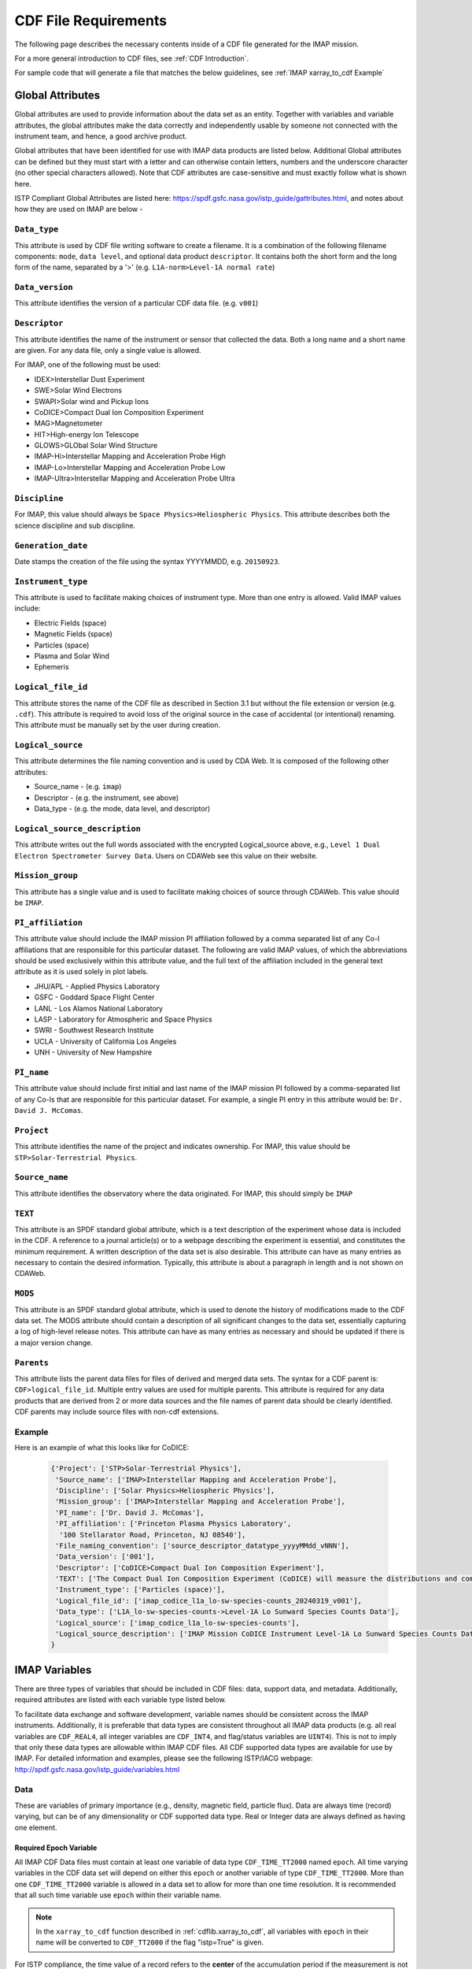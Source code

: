 #####################
CDF File Requirements
#####################

The following page describes the necessary contents inside of a CDF file generated for the IMAP mission.

For a more general introduction to CDF files, see :ref:`CDF Introduction`.

For sample code that will generate a file that matches the below guidelines, see :ref:`IMAP xarray_to_cdf Example`

*****************
Global Attributes
*****************

Global attributes are used to provide information about the data set as an entity. Together with variables and variable attributes, the global attributes make the data correctly and independently usable by someone not connected with the instrument team, and hence, a good archive product.

Global attributes that have been identified for use with IMAP data products are listed below. Additional Global attributes can be defined but they must start with a letter and can otherwise contain letters, numbers and the underscore character (no other special characters allowed). Note that CDF attributes are case-sensitive and must exactly follow what is shown here.

ISTP Compliant Global Attributes are listed here: `https://spdf.gsfc.nasa.gov/istp_guide/gattributes.html <https://spdf.gsfc.nasa.gov/istp_guide/gattributes.html>`_, and notes about how they are used on IMAP are below -

``Data_type``
=============
This attribute is used by CDF file writing software to create a filename. It is a combination of the following filename components: ``mode``, ``data level``, and optional data product ``descriptor``.  It contains both the short form and the long form of the name, separated by a '>' (e.g. ``L1A-norm>Level-1A normal rate``)

``Data_version``
================
This attribute identifies the version of a particular CDF data file. (e.g. ``v001``)

``Descriptor``
==============
This attribute identifies the name of the instrument or sensor that collected the data.  Both a long name and a short name are given.  For any data file, only a single value is allowed.

For IMAP, one of the following must be used:

* IDEX>Interstellar Dust Experiment
* SWE>Solar Wind Electrons
* SWAPI>Solar wind and Pickup Ions
* CoDICE>Compact Dual Ion Composition Experiment
* MAG>Magnetometer
* HIT>High-energy Ion Telescope
* GLOWS>GLObal Solar Wind Structure
* IMAP-Hi>Interstellar Mapping and Acceleration Probe High
* IMAP-Lo>Interstellar Mapping and Acceleration Probe Low
* IMAP-Ultra>Interstellar Mapping and Acceleration Probe Ultra

``Discipline``
==============
For IMAP, this value should always be ``Space Physics>Heliospheric Physics``. This attribute describes both the science discipline and sub discipline.

``Generation_date``
===================
Date stamps the creation of the file using the syntax YYYYMMDD, e.g. ``20150923``.

``Instrument_type``
===================
This attribute is used to facilitate making choices of instrument type. More than one entry is allowed. Valid IMAP values include:

* Electric Fields (space)
* Magnetic Fields (space)
* Particles (space)
* Plasma and Solar Wind
* Ephemeris

``Logical_file_id``
===================
This attribute stores the name of the CDF file as described in Section 3.1 but without the file extension or version (e.g. ``.cdf``). This attribute is required to avoid loss of the original source in the case of accidental (or intentional) renaming. This attribute must be manually set by the user during creation.

``Logical_source``
==================
This attribute determines the file naming convention and is used by CDA Web.  It is composed of the following other attributes:

* Source_name - (e.g. ``imap``)
* Descriptor - (e.g. the instrument, see above)
* Data_type - (e.g. the mode, data level, and descriptor)

``Logical_source_description``
==============================
This attribute writes out the full words associated with the encrypted Logical_source above, e.g., ``Level 1 Dual Electron Spectrometer Survey Data``. Users on CDAWeb see this value on their website.

``Mission_group``
=================
This attribute has a single value and is used to facilitate making choices of source through CDAWeb.  This value should be ``IMAP``.

``PI_affiliation``
==================
This attribute value should include the IMAP mission PI affiliation followed by a comma separated list of any Co-I affiliations that are responsible for this particular dataset. The following are valid IMAP values, of which the abbreviations should be used exclusively within this attribute value, and the full text of the affiliation included in the general text attribute as it is used solely in plot labels.

* JHU/APL - Applied Physics Laboratory
* GSFC - Goddard Space Flight Center
* LANL - Los Alamos National Laboratory
* LASP - Laboratory for Atmospheric and Space Physics
* SWRI - Southwest Research Institute
* UCLA - University of California Los Angeles
* UNH - University of New Hampshire

``PI_name``
===========
This attribute value should include first initial and last name of the IMAP mission PI followed by a comma-separated list of any Co-Is that are responsible for this particular dataset. For example, a single PI entry in this attribute would be: ``Dr. David J. McComas``.

``Project``
===========
This attribute identifies the name of the project and indicates ownership. For IMAP, this value should be ``STP>Solar-Terrestrial Physics``.

``Source_name``
===============
This attribute identifies the observatory where the data originated. For IMAP, this should simply be ``IMAP``

``TEXT``
========
This attribute is an SPDF standard global attribute, which is a text description of the experiment whose data is included in the CDF. A reference to a journal article(s) or to a webpage describing the experiment is essential, and constitutes the minimum requirement. A written description of the data set is also desirable. This attribute can have as many entries as necessary to contain the desired information. Typically, this attribute is about a paragraph in length and is not shown on CDAWeb.

``MODS``
========
This attribute is an SPDF standard global attribute, which is used to denote the history of modifications made to the CDF data set. The MODS attribute should contain a description of all significant changes to the data set, essentially capturing a log of high-level release notes. This attribute can have as many entries as necessary and should be updated if there is a major version change.

``Parents``
===========
This attribute lists the parent data files for files of derived and merged data sets. The syntax for a CDF parent is: ``CDF>logical_file_id``. Multiple entry values are used for multiple parents. This attribute is required for any data products that are derived from 2 or more data sources and the file names of parent data should be clearly identified. CDF parents may include source files with non-cdf extensions.

Example
========

Here is an example of what this looks like for CoDICE:

    .. code-block:: python

        {'Project': ['STP>Solar-Terrestrial Physics'],
         'Source_name': ['IMAP>Interstellar Mapping and Acceleration Probe'],
         'Discipline': ['Solar Physics>Heliospheric Physics'],
         'Mission_group': ['IMAP>Interstellar Mapping and Acceleration Probe'],
         'PI_name': ['Dr. David J. McComas'],
         'PI_affiliation': ['Princeton Plasma Physics Laboratory',
          '100 Stellarator Road, Princeton, NJ 08540'],
         'File_naming_convention': ['source_descriptor_datatype_yyyyMMdd_vNNN'],
         'Data_version': ['001'],
         'Descriptor': ['CoDICE>Compact Dual Ion Composition Experiment'],
         'TEXT': ['The Compact Dual Ion Composition Experiment (CoDICE) will measure the distributions and composition of interstellar pickup ions (PUIs), particles that make it through the heliosheath into the heliosphere. CoDICE also collects and characterizes solar wind ions including the mass and composition of highly energized particles (called suprathermal) from the Sun. CoDICE combines an electrostatic analyzer(ESA) with a Time-Of-Flight versus Energy (TOF / E) subsystem to simultaneously  measure the velocity, arrival direction, ionic charge state, and mass of specific species of ions in the LISM. CoDICE also has a path for higher energy particles to skip the ESA but still get measured by the common TOF / E system. These measurements are critical in determining the Local Interstellar Medium (LISM) composition and flow properties, the origin of the enigmatic suprathermal tails on the solar wind distributions and advance understanding of the acceleration of particles in the heliosphere.'],
         'Instrument_type': ['Particles (space)'],
         'Logical_file_id': ['imap_codice_l1a_lo-sw-species-counts_20240319_v001'],
         'Data_type': ['L1A_lo-sw-species-counts->Level-1A Lo Sunward Species Counts Data'],
         'Logical_source': ['imap_codice_l1a_lo-sw-species-counts'],
         'Logical_source_description': ['IMAP Mission CoDICE Instrument Level-1A Lo Sunward Species Counts Data']
        }



**************
IMAP Variables
**************

There are three types of variables that should be included in CDF files: data, support data, and metadata. Additionally, required attributes are listed with each variable type listed below.

To facilitate data exchange and software development, variable names should be consistent across the IMAP instruments. Additionally, it is preferable that data types are consistent throughout all IMAP data products (e.g. all real variables are ``CDF_REAL4``, all integer variables are ``CDF_INT4``, and flag/status variables are ``UINT4``).
This is not to imply that only these data types are allowable within IMAP CDF files. All CDF supported data types are available for use by IMAP. For detailed information and examples, please see the following ISTP/IACG webpage:
`http://spdf.gsfc.nasa.gov/istp_guide/variables.html <http://spdf.gsfc.nasa.gov/istp_guide/variables.html>`_

Data
====
These are variables of primary importance (e.g., density, magnetic field, particle flux). Data are always time (record) varying, but can be of any dimensionality or CDF supported data type. Real or Integer data are always defined as having one element.

Required Epoch Variable
-----------------------
All IMAP CDF Data files must contain at least one variable of data type ``CDF_TIME_TT2000`` named ``epoch``.  All time varying variables in the CDF data set will depend on either this ``epoch`` or another variable of type ``CDF_TIME_TT2000``.  More than one ``CDF_TIME_TT2000`` variable is allowed in a data set to allow for more than one time resolution.  It is recommended that all such time variable use ``epoch`` within their variable name.

.. note::
   In the ``xarray_to_cdf`` function described in :ref:`cdflib.xarray_to_cdf`, all variables with ``epoch`` in their name will be converted to ``CDF_TT2000`` if the flag "istp=True" is given.

For ISTP compliance, the time value of a record refers to the **center** of the accumulation period if the measurement is not an instantaneous one.

``CDF_TT2000`` is defined as an 8-byte signed integer with the following characteristics:

* Time_Base=J2000 (Julian date 2451545.0 TT or 2000 January 1, 12h TT)
* Resolution=nanoseconds
* Time_Scale=Terrestrial Time (TT)
* Units=nanoseconds
* Reference_Position=rotating Earth Geoid

Given a current list of leap seconds, conversion between TT and UTC is straightforward (``TT = TAI + 32.184s``; ``TT = UTC + deltaAT + 32.184s``, where ``deltaAT`` is the sum of the leap seconds since 1960; for example, for 2009, ``deltaAT = 34s``). Pad values of ``-9223372036854775808 (0x8000000000000000)`` which corresponds to ``1707-09-22T12:13:15.145224192``; recommended ``FILLVAL`` is same.

It is proposed that the required data variables ``VALIDMIN`` and ``VALIDMAX`` are given values corresponding to the dates ``1990-01-01T00:00:00`` and ``2100-01-01T00:00:00`` as these are well outside any expected valid times.

Required Data Attributes
------------------------

``CATDESC``
^^^^^^^^^^^
This is a human readable description of the data variable. Generally, this is an 80-character string which describes the variable and what it depends on.

``DEPEND_0``
^^^^^^^^^^^^
Explicitly ties a data variable to the time variable on which it depends (i.e. - the `epoch` variable). All variables which change with time must have a ``DEPEND_0`` attribute defined.

Even if there is no time dependency of the data *within* the CDF file, SPDF has stated it would still be ideal to include a ``DEPEND_0`` for each variable to ensure continuity *between* CDF files.

``DEPEND_i``
^^^^^^^^^^^^
Ties a dimensional data variable to a ``SUPPORT_DATA`` variable on which the i-th dimension of the data variable depends. The number of ``DEPEND`` attributes must match the dimensionality of the variable, i.e., a one-dimensional variable must have a ``DEPEND_1``, a two-dimensional variable must have a ``DEPEND_1`` and a ``DEPEND_2`` attribute, etc. The value of the attribute must be a variable in the same CDF data set. It is strongly recommended that ``DEPEND_i`` variables hold values in physical units. ``DEPEND_i`` variables also require their own attributes, as described in the following sections.

``DISPLAY_TYPE``
^^^^^^^^^^^^^^^^
This tells automated software, such as CDAWEB, how the data should be displayed.
Examples of valid values include

* time_series
* spectrogram
* stack_plot
* image

``FIELDNAM``
^^^^^^^^^^^^
A shortened version of ``CATDESC`` which can be used to label a plot axis or as a data listing heading. This is a string, up to ~30 characters in length.

``FILLVAL``
^^^^^^^^^^^
Identifies the fill value used where data values are known to be bad or missing.
``FILLVAL`` is required for time-varying variables. Fill data are always non-valid data. The ISTP standard fill values are listed below:

* BYTE ---- -128
* INTEGER*2 ---- -32768
* INTEGER*4 ---- -2147483648
* INTEGER*8 ---- -9223372036854775808
* Unsigned INTEGER*1 ---- 255
* Unsigned INTEGER*2 ---- 65535
* Unsigned INTEGER*4 ---- 4294967295
* REAL*4 ---- -1.0E31
* REAL*8 ---- -1.0E31
* EPOCH ---- -1.0E31 (9999-12-31:23:59:59.999)
* EPOCH16 ---- -1.0E31 (9999-12-31:23:59:59.999999999999)
* TT2000 ---- -9223372036854775808LL (9999-12-31:23:59:59.999999999999)

.. note::
   Using ``xarray_to_cdf``, these values are automatically cast to be the same type of data as the CDF variable they are attached to.  For example, if your data is ``REAL4`` and you specify your ``VALIDMIN=0``, the function will know to store the ``0`` as a ``REAL4`` type as well.

``FORMAT``
^^^^^^^^^^
This field allows software to properly format the associated data when displayed on a screen or output to a file. Format can be specified using either Fortran or C format codes. For instance, ``F10.3`` indicates that the data should be displayed across 10 characters where 3 of those characters are to the right of the decimal.

``LABLAXIS``
^^^^^^^^^^^^
Required if not using ``LABL_PTR_i``.

Used to label a plot axis or to provide a heading for a data listing. This field is generally 6-10 characters.

``LABL_PTR_i``
^^^^^^^^^^^^^^
Required if not using ``LABLAXIS``.

Used to label a dimensional variable when one value of ``LABLAXIS`` is not sufficient to describe the variable or to label all the axes. ``LABL_PTR_i`` is used instead of ``LABLAXIS``, where i can take on any value from 1 to n where n is the total number of dimensions of the original variable.

The value of ``LABL_PTR_1`` is another variable within the same CDF, which will contain the short character strings to describe the first dimension of the original variable.

An example of how ``LABL_PTR_i`` can be used is found at this following link: `https://spdf.gsfc.nasa.gov/istp_guide/variables.html#data_eg2 <https://spdf.gsfc.nasa.gov/istp_guide/variables.html#data_eg2>`_

``UNITS``
^^^^^^^^^
A 6-20 character string that identifies the units of the variable (e.g. ``nT`` for magnetic field). Use a blank character, rather than ``None`` or ``unitless``, for variables that have no units (e.g., a ratio or a direction cosine).

``VALIDMIN``
^^^^^^^^^^^^
The minimum value for a particular variable that is expected over the lifetime of the mission. Used by application software to filter out values that are out of range. The value must match the data type of the variable.

.. note::
   Using ``xarray_to_cdf``, these values are automatically cast to be the same type of data as the CDF variable they are attached to

``VALIDMAX``
^^^^^^^^^^^^
The maximum value for a particular variable that is expected over the lifetime of the mission. Used by application software to filter out values that are out of range. The value must match the data type of the variable.

.. note::
   Using ``xarray_to_cdf``, these values are automatically cast to be the same type of data as the CDF variable they are attached to

``VAR_TYPE``
^^^^^^^^^^^^
Used in CDAWeb to indicate if the data should be used directly by users. Possible values:

* ``data`` - integer or real numbers that are plottable
* ``support_data`` - integer or real "attached" or secondary data variables
* ``metadata`` - labels or character variables
* ``ignore_data`` - data that can be ignored by CDAWeb plots. For example, packet header info.

Support Data
============
These are variables of secondary importance employed as ``DEPEND_i`` variables, but they may also be used for housekeeping or other information not normally used for scientific analysis.

``DELTA_PLUS_VAR`` and ``DELTA_MINUS_VAR``
------------------------------------------

``DEPEND_i`` variables are typically physical values along the corresponding i-th dimension of the parent data variable, such as energy levels or spectral frequencies. The discrete set of values are located with respect to the sampling bin by ``DELTA_PLUS_VAR`` and ``DELTA_MINUS_VAR``, which hold the variable name containing the distance from the value to the bin edge. It is strongly recommended that IMAP ``DEPEND_i`` variables include ``DELTA_PLUS_VAR`` and ``DELTA_MINUS_VAR`` attributes that point to the appropriate variable(s) located elsewhere in the CDF file.

For example, for a variable ``energy_level`` that is the ``DEPEND_i`` of a particle distribution, if ``energy_dplus`` and ``energy_dminus`` are two variables pointed to by ``energy_level``’s ``DELTA_PLUS_VAR`` and ``DELTA_MINUS_VAR``, then element [n] corresponds to the energy bin ``(energy_level[n]-energy_dminus[n])`` to ``(energy_level[n]+energy_dplus[n])``. ``DELTA_PLUS_VAR`` and ``DELTA_MINUS_VAR`` can point to the same variable which implies that ``energy_level[n]`` is in the center of the bin. ``DELTA_PLUS_VAR`` and ``DELTA_MINUS_VAR`` must have the same number of values as the size of the corresponding dimension of the parent variable, or hold a single constant value which applies for all bins. They can be record-varying, in which case they require a ``DEPEND_0`` attribute.

In the case of the ``DEPEND_0`` ``timetag`` variable, ``DELTA_PLUS_VAR`` and ``DELTA_MINUS_VAR`` together with the ``timetag`` identify the time interval over which the data was sampled, integrated, or otherwise regarded as representative of. ``DELTA_PLUS_VAR`` and ``DELTA_MINUS_VAR`` variables require ``FIELDNAM``, ``UNITS`` and ``SI_CONVERSION`` attributes; in principle, these could differ from those of the ``DEPEND_i`` parent. They also require ``VAR_TYPE=SUPPORT_DATA``. Other standard attributes might be helpful.

Required Support Attributes
----------------------------
Variables appearing in a data variable's ``DEPEND_i`` attribute require a minimal set of their own attributes to fulfill their role in supporting the data variable.

* CATDESC
* DEPEND_0 (if time varying)
* FIELDNAM
* FILLVAL (if time varying)
* FORMAT/FORM_PTR
* SI_CONVERSION
* UNITS/UNIT_PTR
* VALIDMIN (if time varying)
* VALIDMAX (if time varying)
* VAR_TYPE = “support_data”

These attributes are otherwise the same as described in the above section for data variables

**************************
Variable Naming Convention
**************************

Data Variables
==============

IMAP data variables should adhere to the following naming conventions:

``parameter[_coordinateSystem][_timeInterval]``

An underscore is used to separate different fields in the variable name.
It is strongly recommended that variable name employ further fields, qualifiers, and information designed to identify unambiguously the nature of the variable, and instrument mode.
These variable names may only include lowercase letters, numbers, and underscores.  No upper-case letters, hyphens, or other special characters are allowed.


Required
---------
* parameter - a short representation of the physical parameter held in the variable. (e.g. ``density``, ``temperature``, ``energy``)

Optional
---------
* coordinateSystem - an identifier for the coordinate system in which the parameter is set (e.g. ``gse``, ``gsm``, ``rtn``)
* timeInterval - an identifier for the time interval over which the parameter is valid (e.g. ``1sec``, ``10sec``, ``1min``, ``1hour``)


Support Data Variables
======================

Support data variable names must begin with a letter and can contain numbers and underscores, but no other special characters. Support data variable names need not follow the same naming convention as Data Variables (5.1.1) but may be shortened for convenience.


**********************
File Naming Convention
**********************

See :ref:`naming-conventions` for a description of the file naming convention for IMAP CDF files.
